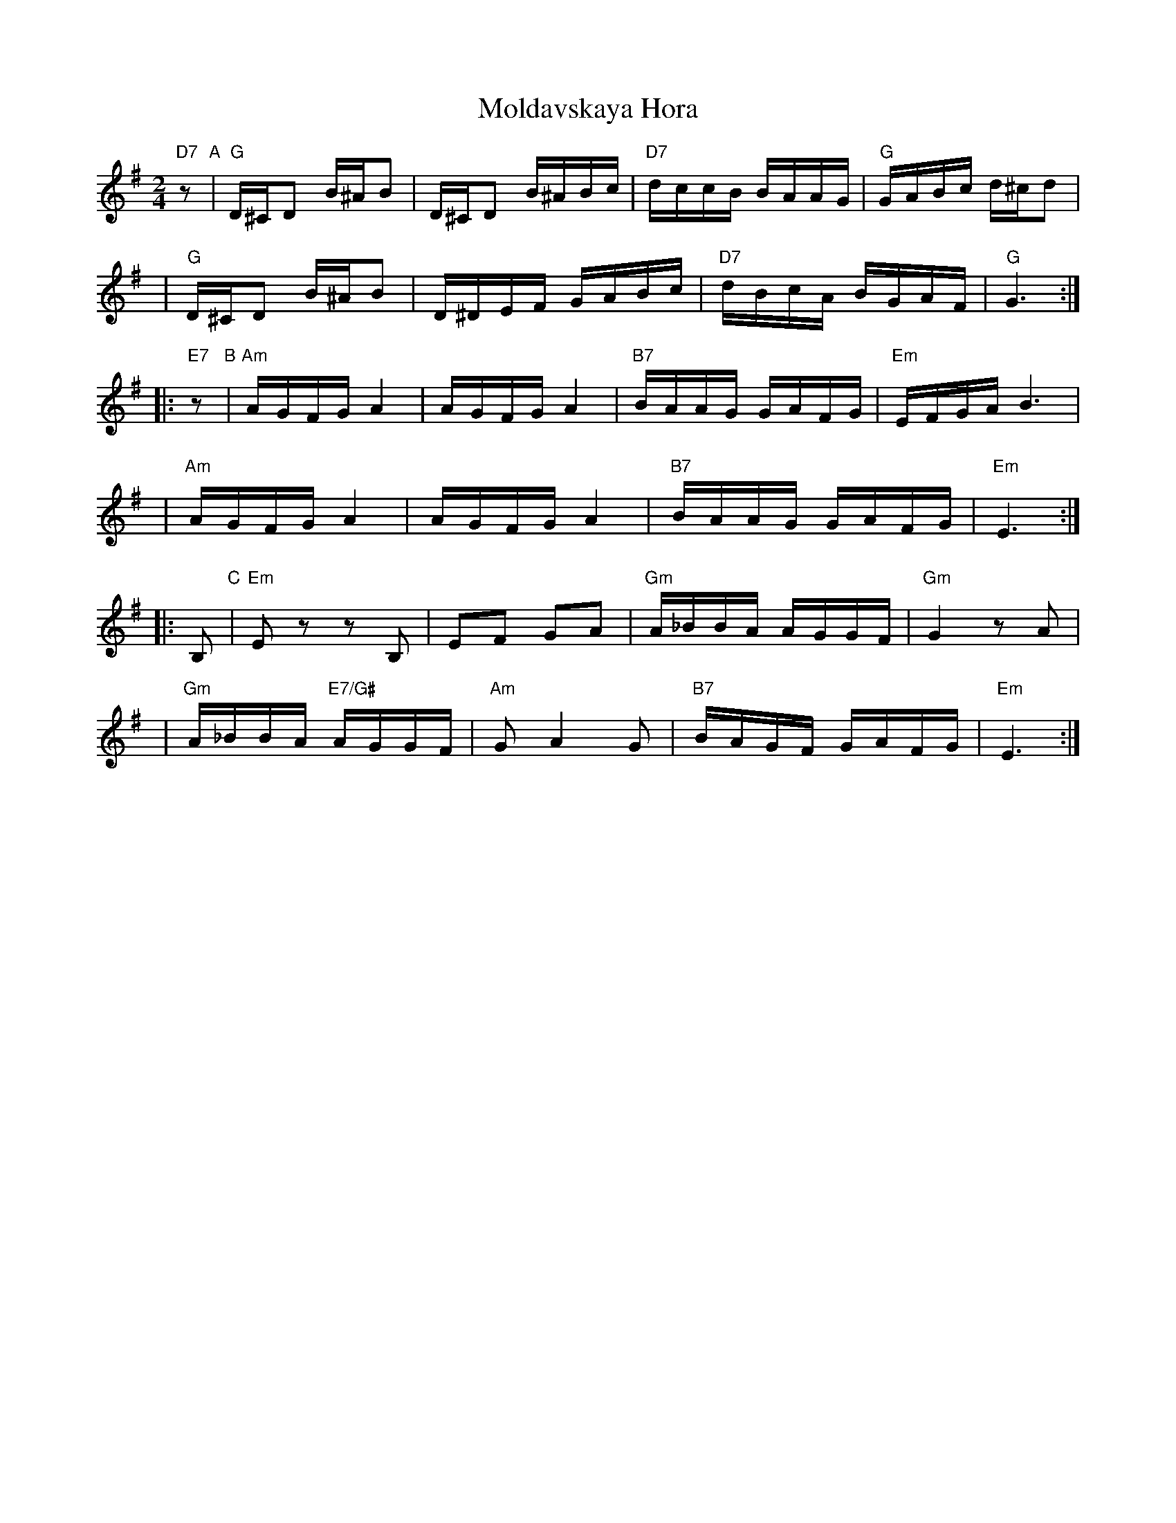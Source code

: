 X: 1007
T: Moldavskaya Hora
D: Konsonans Retro "a Podolian Affair"
Z: 2011 John Chambers <jc:trillian.mit.edu>
M: 2/4
L: 1/16
K: G
   "D7"z2 "A"| "G"D^CD2 B^AB2 | D^CD2 B^ABc | "D7"dccB  BAAG |  "G"GABc d^cd2 |
y4           | "G"D^CD2 B^AB2 | D^DEF GABc  | "D7"dBcA  BGAF |  "G"G6     :|
|: "E7"z2 "B"| "Am"AGFG A4    | AGFG  A4    | "B7"BAAG  GAFG | "Em"EFGA B6 |
y4           | "Am"AGFG A4    | AGFG  A4    | "B7"BAAG  GAFG | "Em"E6     :|
|:    B,2 "C"| "Em"E2z2 z2B,2 | E2F2  G2A2  | "Gm"A_BBA AGGF | "Gm"G4 z2A2 |
y4           | "Gm"A_BBA "E7/G#"AGGF | "Am"G2 A4 G2 | "B7"BAGF GAFG | "Em"E6 :|
